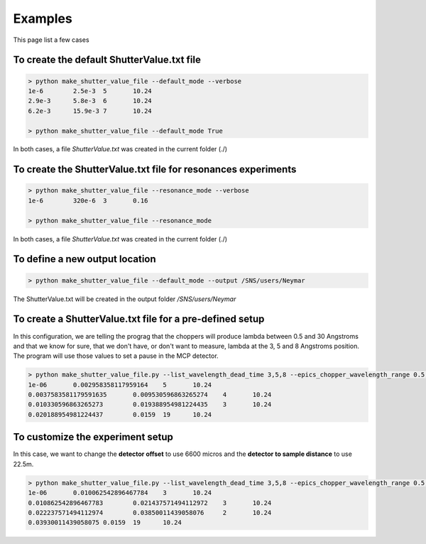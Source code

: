 ********
Examples
********

This page list a few cases

To create the default ShutterValue.txt file
-------------------------------------------

.. code-block:: html

    > python make_shutter_value_file --default_mode --verbose
    1e-6	2.5e-3	5	10.24
    2.9e-3	5.8e-3	6	10.24
    6.2e-3	15.9e-3	7	10.24

    > python make_shutter_value_file --default_mode True

In both cases, a file *ShutterValue.txt* was created in the current folder (./)

To create the ShutterValue.txt file for resonances experiments
--------------------------------------------------------------

.. code-block:: html

    > python make_shutter_value_file --resonance_mode --verbose
    1e-6	320e-6	3	0.16

    > python make_shutter_value_file --resonance_mode

In both cases, a file *ShutterValue.txt* was created in the current folder (./)

To define a new output location
-------------------------------

.. code-block:: html

    > python make_shutter_value_file --default_mode --output /SNS/users/Neymar

The ShutterValue.txt will be created in the output folder */SNS/users/Neymar*

To create a ShutterValue.txt file for a pre-defined setup
---------------------------------------------------------

In this configuration, we are telling the prograg that the choppers will produce lambda between 0.5 and 30
Angstroms and that we know for sure, that we don't have, or don't want to measure, lambda at the 3, 5 and 8
Angstroms position. The program will use those values to set a pause in the MCP detector.

.. code-block:: html

    > python make_shutter_value_file.py --list_wavelength_dead_time 3,5,8 --epics_chopper_wavelength_range 0.5,30 --verbose
    1e-06	0.002958358117959164	5	10.24
    0.0037583581179591635	0.009530596863265274	4	10.24
    0.010330596863265273	0.019388954981224435	3	10.24
    0.020188954981224437	0.0159	19	10.24

To customize the experiment setup
---------------------------------

In this case, we want to change the **detector offset** to use 6600 micros and
the **detector to sample distance** to use 22.5m.

.. code-block:: html

    > python make_shutter_value_file.py --list_wavelength_dead_time 3,5,8 --epics_chopper_wavelength_range 0.5,30 --detector_sample_distance 22.5 --detector_offset 6600 --verbose
    1e-06	0.010062542896467784	3	10.24
    0.010862542896467783	0.021437571494112972	3	10.24
    0.022237571494112974	0.03850011439058076	2	10.24
    0.03930011439058075	0.0159	19	10.24




